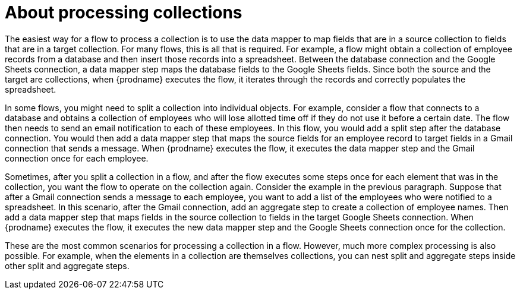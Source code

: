 // This module is included in the following assembly:
// as_how-to-process-a-collection-in-a-flow.adoc

[id='about-processing-collections_{context}']
= About processing collections

The easiest way for a flow to process a collection is to 
use the data mapper to map fields that are in a source collection 
to fields that are in a target collection. For many 
flows, this is all that is required. For example, a flow 
might obtain a collection of employee records from a 
database and then insert those records into a spreadsheet. 
Between the database connection and the Google Sheets 
connection, a data mapper step maps the database fields 
to the Google Sheets fields. Since both the 
source and the target are collections, when {prodname}
executes the flow, it iterates
through the records and correctly populates the spreadsheet. 

In some flows, you might need to split a collection into 
individual objects. For example, consider a flow that 
connects to a database and obtains 
a collection of employees who will lose allotted time off 
if they do not use it before a certain date. 
The flow then needs to send an email notification to each
of these employees. In this flow, you would add a split
step after the database connection. You would then add a
data mapper step that maps the source fields for an employee 
record to target fields in a Gmail connection that sends a message. 
When {prodname} executes the flow, it executes the data mapper
step and the Gmail connection once for each employee. 

Sometimes, after you split a collection in a flow, and after 
the flow executes some steps once for each element that was in the collection, 
you want the flow to operate on the collection again. Consider the 
example in the previous paragraph. Suppose that after a Gmail 
connection sends a message to each employee, you want to add 
a list of the employees who were notified to a spreadsheet. 
In this scenario, after the Gmail connection, add an aggregate 
step to create a collection of employee names. Then add a 
data mapper step that maps fields in the source collection 
to fields in the target Google Sheets connection. When 
{prodname} executes the flow, it executes the new data mapper
step and the Google Sheets connection once for the collection. 
 
These are the most common scenarios for processing a collection 
in a flow. However, much more complex processing is also possible.
For example, when the elements in a collection are themselves collections, 
you can nest split and aggregate steps inside other split and 
aggregate steps. 
